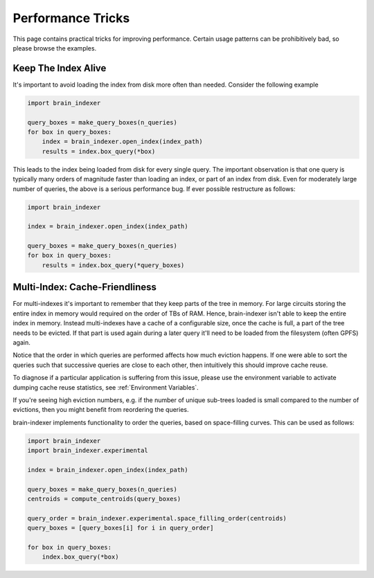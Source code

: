 Performance Tricks
==================

This page contains practical tricks for improving performance. Certain usage
patterns can be prohibitively bad, so please browse the examples.

Keep The Index Alive
--------------------

It's important to avoid loading the index from disk more often than needed.
Consider the following example

.. code-block:: python

   import brain_indexer

   query_boxes = make_query_boxes(n_queries)
   for box in query_boxes:
       index = brain_indexer.open_index(index_path)
       results = index.box_query(*box)


This leads to the index being loaded from disk for every single query. The
important observation is that one query is typically many orders of magnitude
faster than loading an index, or part of an index from disk. Even for
moderately large number of queries, the above is a serious performance bug. If
ever possible restructure as follows:

.. code-block:: python

    import brain_indexer

    index = brain_indexer.open_index(index_path)

    query_boxes = make_query_boxes(n_queries)
    for box in query_boxes:
        results = index.box_query(*query_boxes)


Multi-Index: Cache-Friendliness
-------------------------------

For multi-indexes it's important to remember that they keep parts of the tree
in memory. For large circuits storing the entire index in memory would required
on the order of TBs of RAM. Hence, brain-indexer isn't able to keep the entire
index in memory. Instead multi-indexes have a cache of a configurable size,
once the cache is full, a part of the tree needs to be evicted. If that part is
used again during a later query it'll need to be loaded from the filesystem
(often GPFS) again.

Notice that the order in which queries are performed affects how much eviction
happens. If one were able to sort the queries such that successive queries
are close to each other, then intuitively this should improve cache reuse.

To diagnose if a particular application is suffering from this issue, please
use the environment variable to activate dumping cache reuse statistics, see
:ref:`Environment Variables`.

If you're seeing high eviction numbers, e.g. if the number of unique sub-trees
loaded is small compared to the number of evictions, then you might benefit
from reordering the queries.

brain-indexer implements functionality to order the queries, based on
space-filling curves. This can be used as follows:

.. code-block:: python

    import brain_indexer
    import brain_indexer.experimental

    index = brain_indexer.open_index(index_path)

    query_boxes = make_query_boxes(n_queries)
    centroids = compute_centroids(query_boxes)

    query_order = brain_indexer.experimental.space_filling_order(centroids)
    query_boxes = [query_boxes[i] for i in query_order]

    for box in query_boxes:
        index.box_query(*box)
